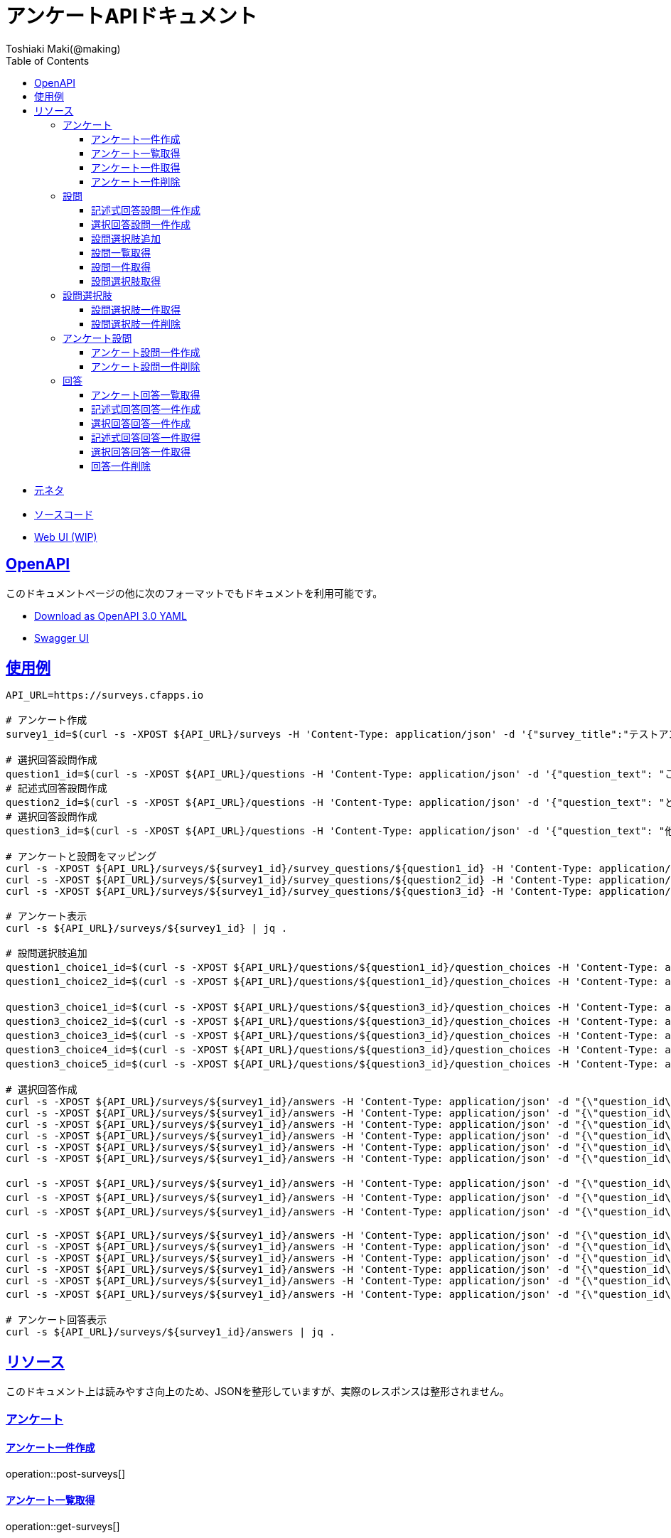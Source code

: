 = アンケートAPIドキュメント
Toshiaki Maki(@making);
:doctype: book
:icons: font
:source-highlighter: highlightjs
:toc: left
:toclevels: 3
:sectlinks:

[[openapi]]

* link:https://scrapbox.io/kawasima/%E3%82%A2%E3%83%B3%E3%82%B1%E3%83%BC%E3%83%88[元ネタ]
* link:https://github.com/making/surveys[ソースコード]
* link:https://surveys.cfapps.io[Web UI (WIP)]

== OpenAPI

このドキュメントページの他に次のフォーマットでもドキュメントを利用可能です。

* link:openapi-3.0.yml[Download as OpenAPI 3.0 YAML]
* link:swagger-ui.html[Swagger UI]

[[uasge]]
== 使用例

[source,bash]
----
API_URL=https://surveys.cfapps.io

# アンケート作成
survey1_id=$(curl -s -XPOST ${API_URL}/surveys -H 'Content-Type: application/json' -d '{"survey_title":"テストアンケート", "start_date_time":"2019-10-01T00:00:00.000+09:00", "end_date_time":"2020-10-01T00:00:00.000+09:00"}' | jq -r .survey_id)

# 選択回答設問作成
question1_id=$(curl -s -XPOST ${API_URL}/questions -H 'Content-Type: application/json' -d '{"question_text": "この設計はいけてますか?", "max_choices": 1}' | jq -r .question_id)
# 記述式回答設問作成
question2_id=$(curl -s -XPOST ${API_URL}/questions -H 'Content-Type: application/json' -d '{"question_text": "どういうところがいけてますか?"}' | jq -r .question_id)
# 選択回答設問作成
question3_id=$(curl -s -XPOST ${API_URL}/questions -H 'Content-Type: application/json' -d '{"question_text": "他にも取り上げて欲しい設計がありますか?", "max_choices": 3}' | jq -r .question_id)

# アンケートと設問をマッピング
curl -s -XPOST ${API_URL}/surveys/${survey1_id}/survey_questions/${question1_id} -H 'Content-Type: application/json' -d '{"required": true}'
curl -s -XPOST ${API_URL}/surveys/${survey1_id}/survey_questions/${question2_id} -H 'Content-Type: application/json' -d '{"required": false}'
curl -s -XPOST ${API_URL}/surveys/${survey1_id}/survey_questions/${question3_id} -H 'Content-Type: application/json' -d '{"required": true}'

# アンケート表示
curl -s ${API_URL}/surveys/${survey1_id} | jq .

# 設問選択肢追加
question1_choice1_id=$(curl -s -XPOST ${API_URL}/questions/${question1_id}/question_choices -H 'Content-Type: application/json' -d '{"question_choice_text": "はい", "allow_free_text": false}' | jq -r .question_choice_id)
question1_choice2_id=$(curl -s -XPOST ${API_URL}/questions/${question1_id}/question_choices -H 'Content-Type: application/json' -d '{"question_choice_text": "いいえ", "allow_free_text": false}' | jq -r .question_choice_id)

question3_choice1_id=$(curl -s -XPOST ${API_URL}/questions/${question3_id}/question_choices -H 'Content-Type: application/json' -d '{"question_choice_text": "在庫", "allow_free_text": false}' | jq -r .question_choice_id)
question3_choice2_id=$(curl -s -XPOST ${API_URL}/questions/${question3_id}/question_choices -H 'Content-Type: application/json' -d '{"question_choice_text": "カート", "allow_free_text": false}' | jq -r .question_choice_id)
question3_choice3_id=$(curl -s -XPOST ${API_URL}/questions/${question3_id}/question_choices -H 'Content-Type: application/json' -d '{"question_choice_text": "お気に入り", "allow_free_text": false}' | jq -r .question_choice_id)
question3_choice4_id=$(curl -s -XPOST ${API_URL}/questions/${question3_id}/question_choices -H 'Content-Type: application/json' -d '{"question_choice_text": "リコメンド", "allow_free_text": false}' | jq -r .question_choice_id)
question3_choice5_id=$(curl -s -XPOST ${API_URL}/questions/${question3_id}/question_choices -H 'Content-Type: application/json' -d '{"question_choice_text": "その他", "allow_free_text": true}' | jq -r .question_choice_id)

# 選択回答作成
curl -s -XPOST ${API_URL}/surveys/${survey1_id}/answers -H 'Content-Type: application/json' -d "{\"question_id\": \"${question1_id}\", \"respondent_id\": \"demo1\", \"details\": [{\"question_choice_id\": \"${question1_choice1_id}\"}]}"
curl -s -XPOST ${API_URL}/surveys/${survey1_id}/answers -H 'Content-Type: application/json' -d "{\"question_id\": \"${question1_id}\", \"respondent_id\": \"demo2\", \"details\": [{\"question_choice_id\": \"${question1_choice1_id}\"}]}"
curl -s -XPOST ${API_URL}/surveys/${survey1_id}/answers -H 'Content-Type: application/json' -d "{\"question_id\": \"${question1_id}\", \"respondent_id\": \"demo3\", \"details\": [{\"question_choice_id\": \"${question1_choice1_id}\"}]}"
curl -s -XPOST ${API_URL}/surveys/${survey1_id}/answers -H 'Content-Type: application/json' -d "{\"question_id\": \"${question1_id}\", \"respondent_id\": \"demo4\", \"details\": [{\"question_choice_id\": \"${question1_choice1_id}\"}]}"
curl -s -XPOST ${API_URL}/surveys/${survey1_id}/answers -H 'Content-Type: application/json' -d "{\"question_id\": \"${question1_id}\", \"respondent_id\": \"demo5\", \"details\": [{\"question_choice_id\": \"${question1_choice2_id}\"}]}"
curl -s -XPOST ${API_URL}/surveys/${survey1_id}/answers -H 'Content-Type: application/json' -d "{\"question_id\": \"${question1_id}\", \"respondent_id\": \"demo6\", \"details\": [{\"question_choice_id\": \"${question1_choice2_id}\"}]}"

curl -s -XPOST ${API_URL}/surveys/${survey1_id}/answers -H 'Content-Type: application/json' -d "{\"question_id\": \"${question2_id}\", \"respondent_id\": \"demo1\", \"details\": [{\"answer_text\": \"具体的なデータがあってわかりやすい\"}]}"
curl -s -XPOST ${API_URL}/surveys/${survey1_id}/answers -H 'Content-Type: application/json' -d "{\"question_id\": \"${question2_id}\", \"respondent_id\": \"demo2\", \"details\": [{\"answer_text\": \"ER図がわかりやすい\"}]}"
curl -s -XPOST ${API_URL}/surveys/${survey1_id}/answers -H 'Content-Type: application/json' -d "{\"question_id\": \"${question2_id}\", \"respondent_id\": \"demo2\", \"details\": [{\"answer_text\": \"ここまで複雑なモデルが必要なの?\"}]}"

curl -s -XPOST ${API_URL}/surveys/${survey1_id}/answers -H 'Content-Type: application/json' -d "{\"question_id\": \"${question3_id}\", \"respondent_id\": \"demo1\", \"details\": [{\"question_choice_id\": \"${question3_choice1_id}\"}]}"
curl -s -XPOST ${API_URL}/surveys/${survey1_id}/answers -H 'Content-Type: application/json' -d "{\"question_id\": \"${question3_id}\", \"respondent_id\": \"demo2\", \"details\": [{\"question_choice_id\": \"${question3_choice2_id}\"}]}"
curl -s -XPOST ${API_URL}/surveys/${survey1_id}/answers -H 'Content-Type: application/json' -d "{\"question_id\": \"${question3_id}\", \"respondent_id\": \"demo3\", \"details\": [{\"question_choice_id\": \"${question3_choice3_id}\"}]}"
curl -s -XPOST ${API_URL}/surveys/${survey1_id}/answers -H 'Content-Type: application/json' -d "{\"question_id\": \"${question3_id}\", \"respondent_id\": \"demo4\", \"details\": [{\"question_choice_id\": \"${question3_choice4_id}\"}]}"
curl -s -XPOST ${API_URL}/surveys/${survey1_id}/answers -H 'Content-Type: application/json' -d "{\"question_id\": \"${question3_id}\", \"respondent_id\": \"demo5\", \"details\": [{\"question_choice_id\": \"${question3_choice4_id}\"}]}"
curl -s -XPOST ${API_URL}/surveys/${survey1_id}/answers -H 'Content-Type: application/json' -d "{\"question_id\": \"${question3_id}\", \"respondent_id\": \"demo6\", \"details\": [{\"question_choice_id\": \"${question3_choice5_id}\", \"answer_text\": \"検索\"}]}"

# アンケート回答表示
curl -s ${API_URL}/surveys/${survey1_id}/answers | jq .
----

[[resources]]
== リソース

このドキュメント上は読みやすさ向上のため、JSONを整形していますが、実際のレスポンスは整形されません。

=== アンケート

==== アンケート一件作成

operation::post-surveys[]

==== アンケート一覧取得

operation::get-surveys[]

==== アンケート一件取得

operation::get-survey[]

==== アンケート一件削除

operation::delete-survey[]

=== 設問

==== 記述式回答設問一件作成

operation::post-questions[]

==== 選択回答設問一件作成

operation::post-selective-questions[]

==== 設問選択肢追加

operation::post-question-question-choices[]

==== 設問一覧取得

operation::get-questions[]

==== 設問一件取得

operation::get-question[]

==== 設問選択肢取得

operation::get-question-question-choices[]

=== 設問選択肢

==== 設問選択肢一件取得

operation::get-question-choice[]

==== 設問選択肢一件削除

operation::delete-question-choice[]

=== アンケート設問

==== アンケート設問一件作成

operation::post-survey-questions[]

==== アンケート設問一件削除

operation::delete-survey-question[]

=== 回答

==== アンケート回答一覧取得

operation::get-answers-by-survey-id[]

==== 記述式回答回答一件作成

operation::post-descriptive-answers[]

==== 選択回答回答一件作成

operation::post-selective-answers[]

==== 記述式回答回答一件取得

operation::get-descriptive-answer[]

==== 選択回答回答一件取得

operation::get-selective-answer[]

==== 回答一件削除

operation::delete-answer[]


